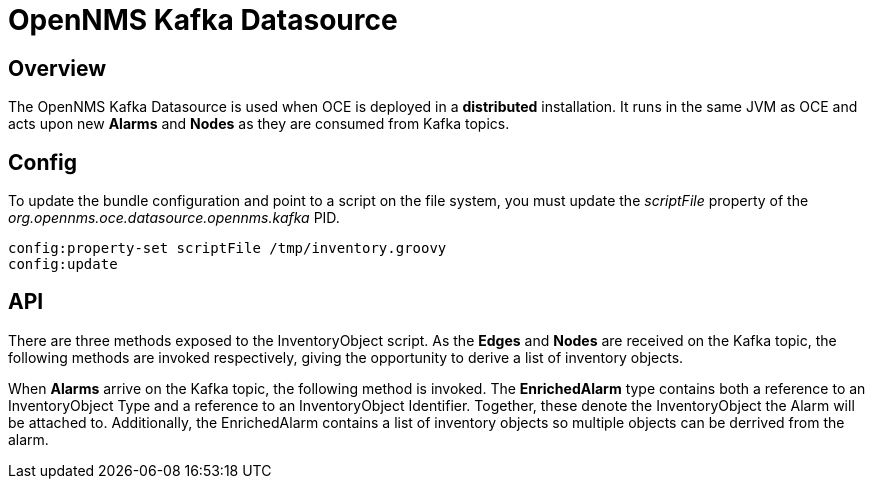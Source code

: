 = OpenNMS Kafka Datasource
:imagesdir: ../assets/images

== Overview

The OpenNMS Kafka Datasource is used when OCE is deployed in a *distributed* installation. It runs in the same JVM as OCE and acts upon new *Alarms* and *Nodes* as they are consumed from Kafka topics.

== Config

To update the bundle configuration and point to a script on the file system, you must update the _scriptFile_ property of the _org.opennms.oce.datasource.opennms.kafka_ PID.

```config:edit org.opennms.oce.datasource.opennms.kafka
config:property-set scriptFile /tmp/inventory.groovy
config:update
```

== API

There are three methods exposed to the InventoryObject script. As the *Edges* and  *Nodes* are received on the Kafka topic, the following methods are invoked respectively, giving the opportunity to derive a list of inventory objects.

```InventoryObjects edgeToInventory(TopologyEdge edge)
```

```List<InventoryObject> toInventoryObjects(OpennmsModelProtos.Node node)
```

When *Alarms* arrive on the Kafka topic, the following method is invoked. The *EnrichedAlarm* type contains both a reference to an InventoryObject Type and a reference to an InventoryObject Identifier. Together, these denote the InventoryObject the Alarm will be attached to.
Additionally, the EnrichedAlarm contains a list of inventory objects so multiple objects can be derrived from the alarm.

```EnrichedAlarm enrichAlarm(OpennmsModelProtos.Alarm alarm)
```
